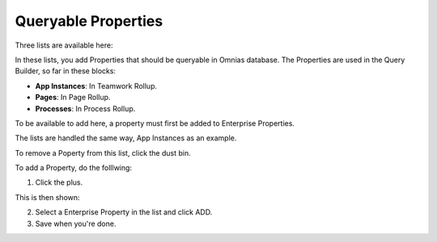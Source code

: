 Queryable Properties
===========================

Three lists are available here:

.. image:: queryable-all.png

In these lists, you add Properties that should be queryable in Omnias database. The Properties are used in the Query Builder, so far in these blocks:

+ **App Instances**: In Teamwork Rollup.
+ **Pages**: In Page Rollup.
+ **Processes**: In Process Rollup.

To be available to add here, a property must first be added to Enterprise Properties. 

The lists are handled the same way, App Instances as an example.

.. image:: queryable-app-instances.png

To remove a Poperty from this list, click the dust bin.

To add a Property, do the folllwing:

1. Click the plus.

This is then shown:

.. image:: queryable-app-instances-new.png

2. Select a Enterprise Property in the list and click ADD.
3. Save when you're done.





